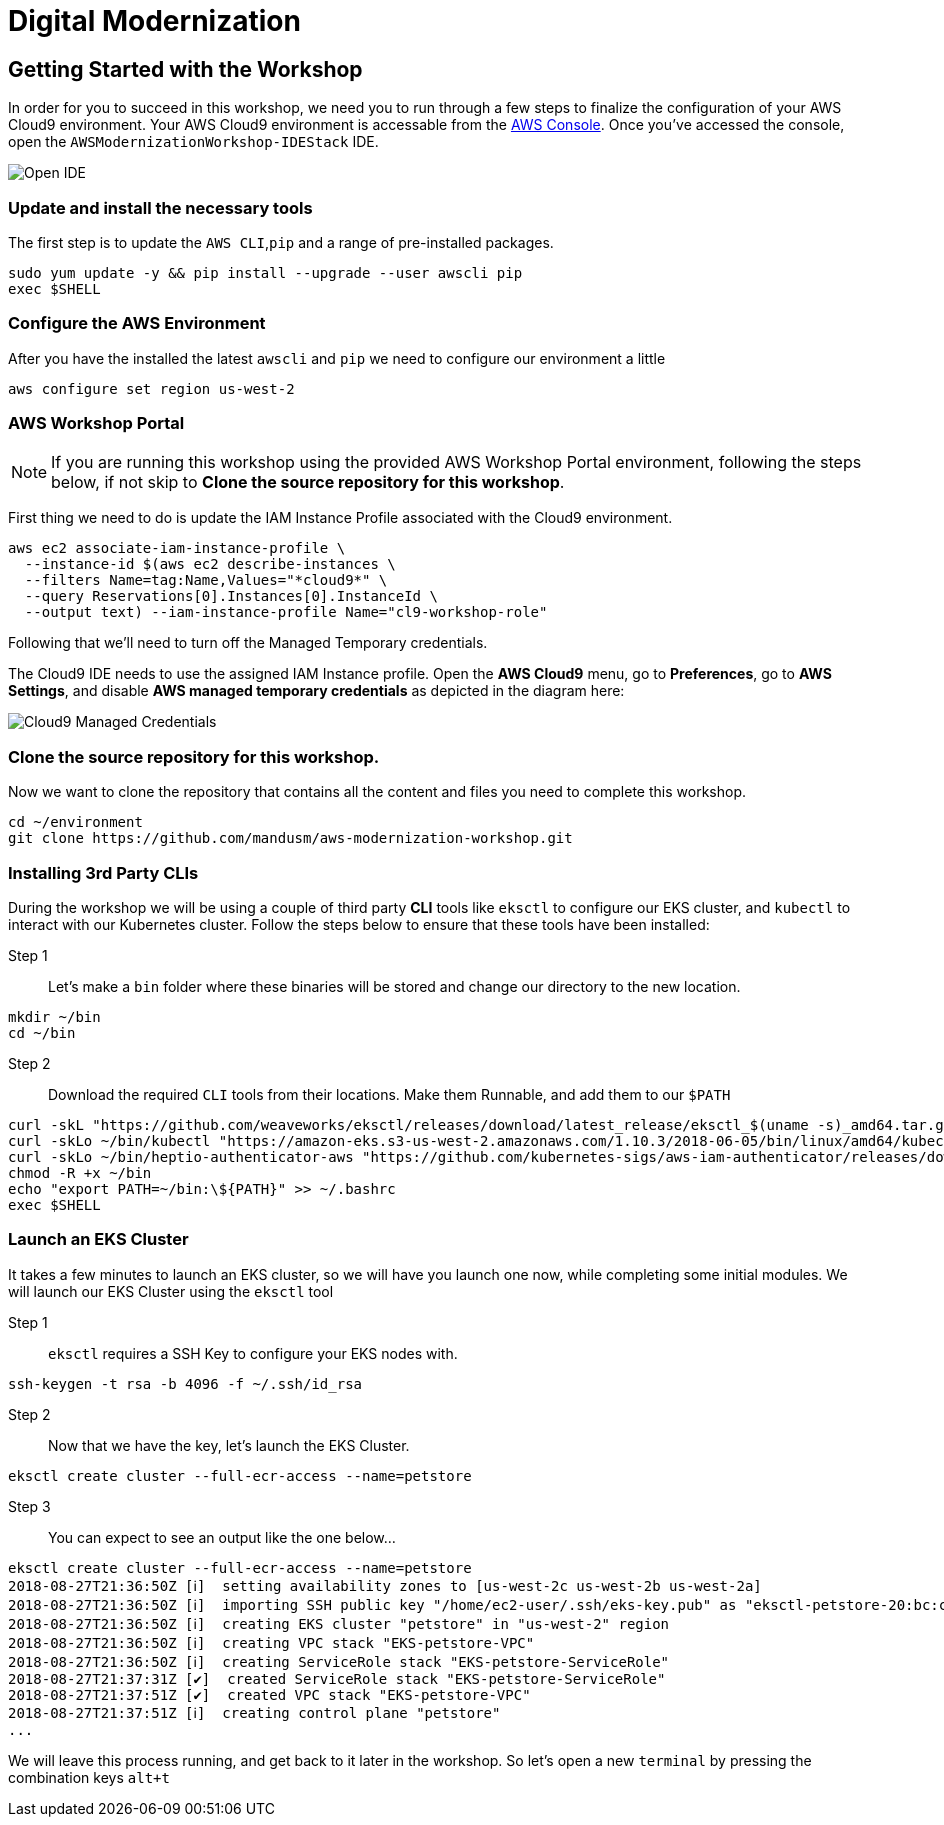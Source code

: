 = Digital Modernization

:imagesdir: ../../images
:icons: font

== Getting Started with the Workshop

In order for you to succeed in this workshop, we need you to run through a few steps to finalize the configuration of your AWS Cloud9 environment. Your AWS Cloud9 environment is accessable from the https://us-west-2.console.aws.amazon.com/cloud9/home?region=us-west-2#[AWS Console]. Once you've accessed the console, open the `AWSModernizationWorkshop-IDEStack` IDE.

image::cloud9-launch.png[Open IDE]

=== Update and install the necessary tools
The first step is to update the `AWS CLI`,`pip` and a range of pre-installed packages.
[source,shell]
----
sudo yum update -y && pip install --upgrade --user awscli pip
exec $SHELL
----

=== Configure the AWS Environment
After you have the installed the latest `awscli` and `pip` we need to configure
our environment a little
[source,shell]
----
aws configure set region us-west-2
----

=== AWS Workshop Portal

NOTE: If you are running this workshop using the provided AWS Workshop Portal
environment, following the steps below, if not skip to *Clone the source
repository for this workshop*.

First thing we need to do is update the IAM Instance Profile associated with the
Cloud9 environment.

[source,shell]
----
aws ec2 associate-iam-instance-profile \
  --instance-id $(aws ec2 describe-instances \
  --filters Name=tag:Name,Values="*cloud9*" \
  --query Reservations[0].Instances[0].InstanceId \
  --output text) --iam-instance-profile Name="cl9-workshop-role"
----

Following that we'll need to turn off the Managed Temporary credentials.

The Cloud9 IDE needs to use the assigned IAM Instance profile. Open the *AWS
Cloud9* menu, go to *Preferences*, go to *AWS Settings*, and disable *AWS
managed temporary credentials* as depicted in the diagram here:

image::cloud9-credentials.png[Cloud9 Managed Credentials]

=== Clone the source repository for this workshop.
Now we want to clone the repository that contains all the content and files you need to complete this workshop.
[source,shell]
----
cd ~/environment
git clone https://github.com/mandusm/aws-modernization-workshop.git
----

=== Installing 3rd Party CLIs
During the workshop we will be using a couple of third party *CLI* tools like `eksctl` to configure our EKS cluster, and `kubectl` to interact with our Kubernetes cluster. Follow the steps below to ensure that these tools have been installed:

Step 1::
Let's make a `bin` folder where these binaries will be stored and change our directory to the new location.
[source,shell]
----
mkdir ~/bin
cd ~/bin
----

Step 2::
Download the required `CLI` tools from their locations. Make them Runnable, and add them to our `$PATH`
[source,shell]
----
curl -skL "https://github.com/weaveworks/eksctl/releases/download/latest_release/eksctl_$(uname -s)_amd64.tar.gz" | tar xz -C /tmp && mv /tmp/eksctl ~/bin/
curl -skLo ~/bin/kubectl "https://amazon-eks.s3-us-west-2.amazonaws.com/1.10.3/2018-06-05/bin/linux/amd64/kubectl"
curl -skLo ~/bin/heptio-authenticator-aws "https://github.com/kubernetes-sigs/aws-iam-authenticator/releases/download/v0.3.0/heptio-authenticator-aws_0.3.0_linux_amd64"
chmod -R +x ~/bin
echo "export PATH=~/bin:\${PATH}" >> ~/.bashrc
exec $SHELL
----

=== Launch an EKS Cluster
It takes a few minutes to launch an EKS cluster, so we will have you launch one now, while completing some initial modules. We will launch our EKS Cluster using the `eksctl` tool

Step 1::
`eksctl` requires a SSH Key to configure your EKS nodes with.
[source,shell]
----
ssh-keygen -t rsa -b 4096 -f ~/.ssh/id_rsa
----

Step 2::
Now that we have the key, let's launch the EKS Cluster.
[source,shell]
----
eksctl create cluster --full-ecr-access --name=petstore
----

Step 3::
You can expect to see an output like the one below...
[.output]
....
eksctl create cluster --full-ecr-access --name=petstore
2018-08-27T21:36:50Z [ℹ]  setting availability zones to [us-west-2c us-west-2b us-west-2a]
2018-08-27T21:36:50Z [ℹ]  importing SSH public key "/home/ec2-user/.ssh/eks-key.pub" as "eksctl-petstore-20:bc:c5:14:ab:c1:6b:92:10:e5:92:c0:2a:9e:07:37"
2018-08-27T21:36:50Z [ℹ]  creating EKS cluster "petstore" in "us-west-2" region
2018-08-27T21:36:50Z [ℹ]  creating VPC stack "EKS-petstore-VPC"
2018-08-27T21:36:50Z [ℹ]  creating ServiceRole stack "EKS-petstore-ServiceRole"
2018-08-27T21:37:31Z [✔]  created ServiceRole stack "EKS-petstore-ServiceRole"
2018-08-27T21:37:51Z [✔]  created VPC stack "EKS-petstore-VPC"
2018-08-27T21:37:51Z [ℹ]  creating control plane "petstore"
...
....

We will leave this process running, and get back to it later in the workshop. So let's open a new `terminal` by pressing the combination keys `alt+t`

